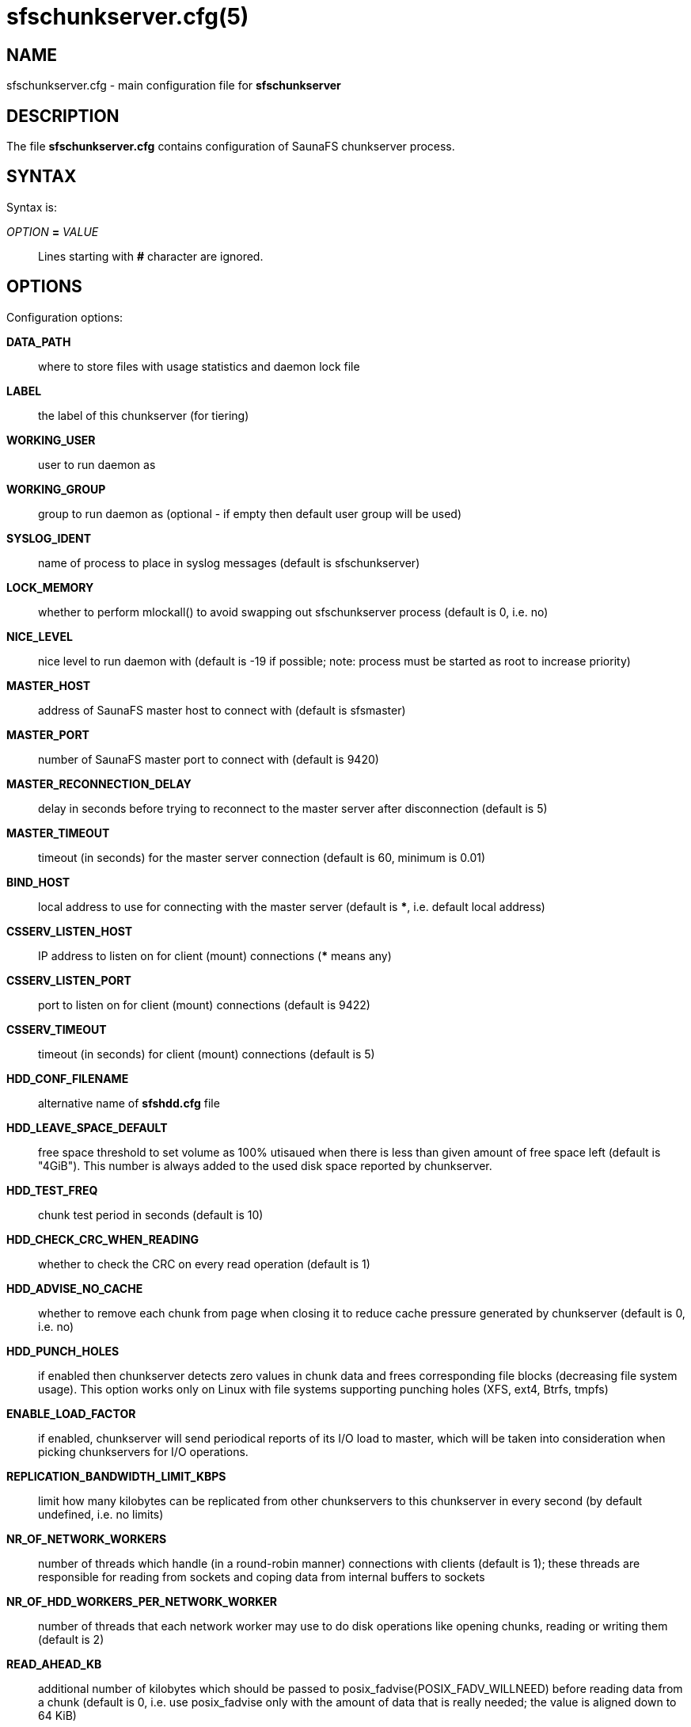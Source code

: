 sfschunkserver.cfg(5)
=====================

== NAME

sfschunkserver.cfg - main configuration file for *sfschunkserver*

== DESCRIPTION

The file *sfschunkserver.cfg* contains configuration of SaunaFS chunkserver process.

== SYNTAX

Syntax is:

'OPTION' *=* 'VALUE'::

Lines starting with *#* character are ignored.

== OPTIONS

Configuration options:

*DATA_PATH*::
where to store files with usage statistics and daemon lock file

*LABEL*::
the label of this chunkserver (for tiering)

*WORKING_USER*::
user to run daemon as

*WORKING_GROUP*::
group to run daemon as (optional - if empty then default user group will be used)

*SYSLOG_IDENT*::
name of process to place in syslog messages (default is sfschunkserver)

*LOCK_MEMORY*::
whether to perform mlockall() to avoid swapping out sfschunkserver process (default is 0, i.e. no)

*NICE_LEVEL*::
nice level to run daemon with (default is -19 if possible; note: process must be started as root to
increase priority)

*MASTER_HOST*::
address of SaunaFS master host to connect with (default is sfsmaster)

*MASTER_PORT*::
number of SaunaFS master port to connect with (default is 9420)

*MASTER_RECONNECTION_DELAY*::
delay in seconds before trying to reconnect to the master server after disconnection (default is 5)

*MASTER_TIMEOUT*::
timeout (in seconds) for the master server connection (default is 60, minimum is 0.01)

*BIND_HOST*::
local address to use for connecting with the master server (default is ***,
i.e. default local address)

*CSSERV_LISTEN_HOST*::
IP address to listen on for client (mount) connections (*** means any)

*CSSERV_LISTEN_PORT*::
port to listen on for client (mount) connections (default is 9422)

*CSSERV_TIMEOUT*::
timeout (in seconds) for client (mount) connections (default is 5)

*HDD_CONF_FILENAME*::
alternative name of *sfshdd.cfg* file

*HDD_LEAVE_SPACE_DEFAULT*::
free space threshold to set volume as 100% utisaued when there is less than given amount of free
space left (default is "4GiB"). This number is always added to the used disk space reported by
chunkserver.

*HDD_TEST_FREQ*::
chunk test period in seconds (default is 10)

*HDD_CHECK_CRC_WHEN_READING*::
whether to check the CRC on every read operation (default is 1)

*HDD_ADVISE_NO_CACHE*::
whether to remove each chunk from page when closing it to reduce cache pressure
generated by chunkserver (default is 0, i.e. no)

*HDD_PUNCH_HOLES*::
if enabled then chunkserver detects zero values in chunk data and frees
corresponding file blocks (decreasing file system usage). This option works only on Linux
with file systems supporting punching holes (XFS, ext4, Btrfs, tmpfs)

*ENABLE_LOAD_FACTOR*::
if enabled, chunkserver will send periodical reports of its I/O load to master,
which will be taken into consideration when picking chunkservers for I/O operations.

*REPLICATION_BANDWIDTH_LIMIT_KBPS*::
limit how many kilobytes can be replicated from other chunkservers to this chunkserver in every
second (by default undefined, i.e. no limits)

*NR_OF_NETWORK_WORKERS*::
number of threads which handle (in a round-robin manner) connections with clients (default is 1);
these threads are responsible for reading from sockets and coping data from internal buffers to
sockets

*NR_OF_HDD_WORKERS_PER_NETWORK_WORKER*::
number of threads that each network worker may use to do disk operations like opening chunks,
reading or writing them (default is 2)

*READ_AHEAD_KB*::
additional number of kilobytes which should be passed to posix_fadvise(POSIX_FADV_WILLNEED)
before reading data from a chunk (default is 0, i.e. use posix_fadvise only with the amount
of data that is really needed; the value is aligned down to 64 KiB)

*MAX_READ_BEHIND_KB*::
try to fix out-of-order read requests; the value tells how much of skipped data to read if an
offset of some read operation is greater than the offset where the previos operation finished
(default is 0, i.e. don't read any skipped data; the value is aligned down to 64 KiB)

*PERFORM_FSYNC*::
call fsync() after a chunk is modified (default is 1, i.e. enabled)

*REPLICATION_TOTAL_TIMEOUT_MS*::
total timeout for single replication operation. Replications that take longer than that
are considered failed and are immediately aborted (default: 60000)

*REPLICATION_CONNECTION_TIMEOUT_MS*::
connection for single replication operation. If connecting to another chunkserver takes longer
than this timeout, the operation is considered failed and is immediately aborted (default: 1000)

*REPLICATION_WAVE_TIMEOUT_MS*::
*ADVANCED*:: timeout for single wave in replication. After this timeout, next wave
of read requests is sent to other chunkservers (default: 500)

== COPYRIGHT

Copyright 2008-2009 Gemius SA
Copyright 2013-2019 Skytechnology sp. z o.o.
Copyright 2023      Leil Storage OÜ

SaunaFS is free software: you can redistribute it and/or modify it under the terms of the GNU
General Public License as published by the Free Software Foundation, version 3.

SaunaFS is distributed in the hope that it will be useful, but WITHOUT ANY WARRANTY; without even
the implied warranty of MERCHANTABILITY or FITNESS FOR A PARTICULAR PURPOSE. See the GNU General
Public License for more details.

You should have received a copy of the GNU General Public License along with SaunaFS. If not, see
<http://www.gnu.org/licenses/>.

== SEE ALSO

sfschunkserver(8), sfshdd.cfg(5)
